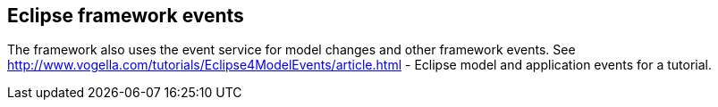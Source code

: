 == Eclipse framework events

The framework also uses the event service for model changes and other framework events.
See http://www.vogella.com/tutorials/Eclipse4ModelEvents/article.html - Eclipse model and application events for a tutorial.

